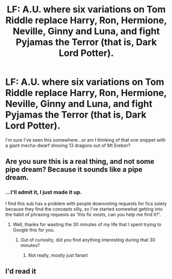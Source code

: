 #+TITLE: LF: A.U. where six variations on Tom Riddle replace Harry, Ron, Hermione, Neville, Ginny and Luna, and fight Pyjamas the Terror (that is, Dark Lord Potter).

* LF: A.U. where six variations on Tom Riddle replace Harry, Ron, Hermione, Neville, Ginny and Luna, and fight Pyjamas the Terror (that is, Dark Lord Potter).
:PROPERTIES:
:Author: Avaday_Daydream
:Score: 3
:DateUnix: 1506399145.0
:DateShort: 2017-Sep-26
:FlairText: Fic Search
:END:
I'm sure I've seen this somewhere...or am I thinking of that one snippet with a giant mecha-dwarf shoving 13 dragons out of Mt Erebor?


** Are you sure this is a real thing, and not some pipe dream? Because it sounds like a pipe dream.
:PROPERTIES:
:Author: yarglethatblargle
:Score: 4
:DateUnix: 1506467973.0
:DateShort: 2017-Sep-27
:END:

*** ...I'll admit it, I just made it up.

I find this sub has a problem with people downvoting requests for fics solely because they find the concepts silly, so I've started somewhat getting into the habit of phrasing requests as 'this fic exists, can you help me find it?'.
:PROPERTIES:
:Author: Avaday_Daydream
:Score: -3
:DateUnix: 1506469717.0
:DateShort: 2017-Sep-27
:END:

**** Well, thanks for wasting the 30 minutes of my life that I spent trying to Google this for you.
:PROPERTIES:
:Author: yarglethatblargle
:Score: 6
:DateUnix: 1506469961.0
:DateShort: 2017-Sep-27
:END:

***** Out of curiosity, did you find anything interesting during that 30 minutes?
:PROPERTIES:
:Author: Avaday_Daydream
:Score: -1
:DateUnix: 1506500036.0
:DateShort: 2017-Sep-27
:END:

****** Not really, mostly just fanart
:PROPERTIES:
:Author: yarglethatblargle
:Score: 1
:DateUnix: 1506532163.0
:DateShort: 2017-Sep-27
:END:


** I'd read it
:PROPERTIES:
:Author: Zennithh
:Score: 1
:DateUnix: 1506469927.0
:DateShort: 2017-Sep-27
:END:
